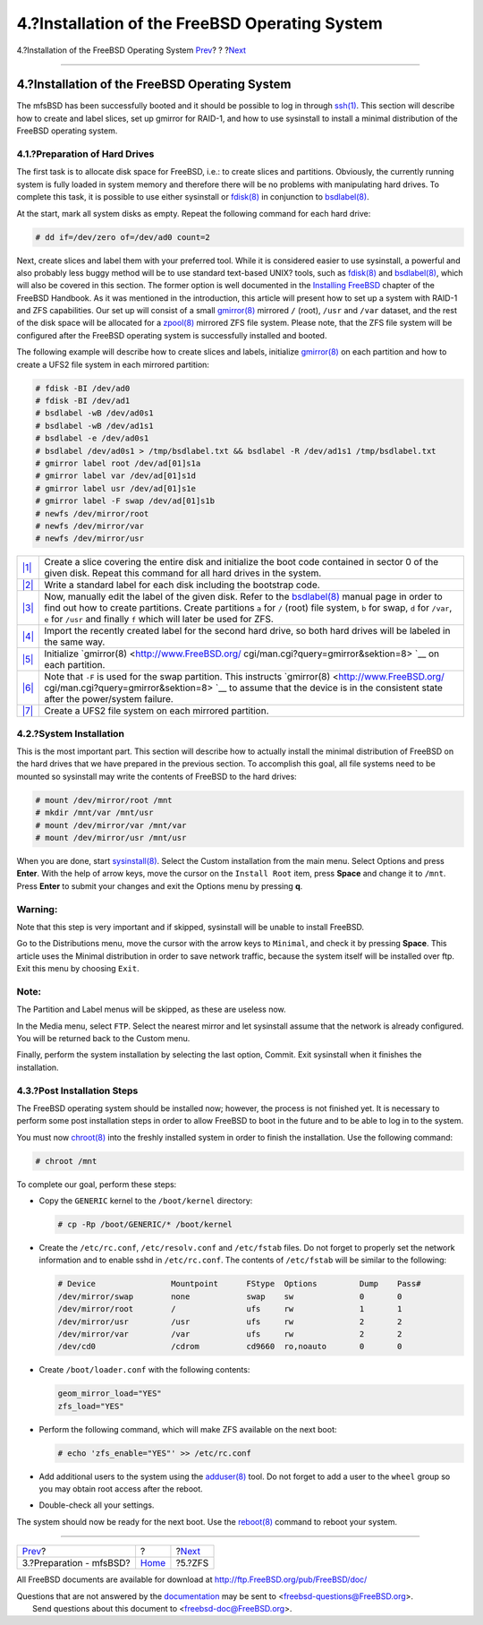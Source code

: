 ===============================================
4.?Installation of the FreeBSD Operating System
===============================================

.. raw:: html

   <div class="navheader">

4.?Installation of the FreeBSD Operating System
`Prev <preparation.html>`__?
?
?\ `Next <zfs.html>`__

--------------

.. raw:: html

   </div>

.. raw:: html

   <div class="sect1">

.. raw:: html

   <div class="titlepage" xmlns="">

.. raw:: html

   <div>

.. raw:: html

   <div>

4.?Installation of the FreeBSD Operating System
-----------------------------------------------

.. raw:: html

   </div>

.. raw:: html

   </div>

.. raw:: html

   </div>

The mfsBSD has been successfully booted and it should be possible to log
in through
`ssh(1) <http://www.FreeBSD.org/cgi/man.cgi?query=ssh&sektion=1>`__.
This section will describe how to create and label slices, set up
gmirror for RAID-1, and how to use sysinstall to install a minimal
distribution of the FreeBSD operating system.

.. raw:: html

   <div class="sect2">

.. raw:: html

   <div class="titlepage" xmlns="">

.. raw:: html

   <div>

.. raw:: html

   <div>

4.1.?Preparation of Hard Drives
~~~~~~~~~~~~~~~~~~~~~~~~~~~~~~~

.. raw:: html

   </div>

.. raw:: html

   </div>

.. raw:: html

   </div>

The first task is to allocate disk space for FreeBSD, i.e.: to create
slices and partitions. Obviously, the currently running system is fully
loaded in system memory and therefore there will be no problems with
manipulating hard drives. To complete this task, it is possible to use
either sysinstall or
`fdisk(8) <http://www.FreeBSD.org/cgi/man.cgi?query=fdisk&sektion=8>`__
in conjunction to
`bsdlabel(8) <http://www.FreeBSD.org/cgi/man.cgi?query=bsdlabel&sektion=8>`__.

At the start, mark all system disks as empty. Repeat the following
command for each hard drive:

.. code:: screen

    # dd if=/dev/zero of=/dev/ad0 count=2

Next, create slices and label them with your preferred tool. While it is
considered easier to use sysinstall, a powerful and also probably less
buggy method will be to use standard text-based UNIX? tools, such as
`fdisk(8) <http://www.FreeBSD.org/cgi/man.cgi?query=fdisk&sektion=8>`__
and
`bsdlabel(8) <http://www.FreeBSD.org/cgi/man.cgi?query=bsdlabel&sektion=8>`__,
which will also be covered in this section. The former option is well
documented in the `Installing
FreeBSD <../../../../doc/en_US.ISO8859-1/books/handbook/install-steps.html>`__
chapter of the FreeBSD Handbook. As it was mentioned in the
introduction, this article will present how to set up a system with
RAID-1 and ZFS capabilities. Our set up will consist of a small
`gmirror(8) <http://www.FreeBSD.org/cgi/man.cgi?query=gmirror&sektion=8>`__
mirrored ``/`` (root), ``/usr`` and ``/var`` dataset, and the rest of
the disk space will be allocated for a
`zpool(8) <http://www.FreeBSD.org/cgi/man.cgi?query=zpool&sektion=8>`__
mirrored ZFS file system. Please note, that the ZFS file system will be
configured after the FreeBSD operating system is successfully installed
and booted.

The following example will describe how to create slices and labels,
initialize
`gmirror(8) <http://www.FreeBSD.org/cgi/man.cgi?query=gmirror&sektion=8>`__
on each partition and how to create a UFS2 file system in each mirrored
partition:

.. code:: screen

    # fdisk -BI /dev/ad0 
    # fdisk -BI /dev/ad1
    # bsdlabel -wB /dev/ad0s1 
    # bsdlabel -wB /dev/ad1s1
    # bsdlabel -e /dev/ad0s1 
    # bsdlabel /dev/ad0s1 > /tmp/bsdlabel.txt && bsdlabel -R /dev/ad1s1 /tmp/bsdlabel.txt 
    # gmirror label root /dev/ad[01]s1a 
    # gmirror label var /dev/ad[01]s1d
    # gmirror label usr /dev/ad[01]s1e
    # gmirror label -F swap /dev/ad[01]s1b 
    # newfs /dev/mirror/root 
    # newfs /dev/mirror/var
    # newfs /dev/mirror/usr

.. raw:: html

   <div class="calloutlist">

+--------------------------------------+--------------------------------------+
| `|1| <#fdisk>`__                     | Create a slice covering the entire   |
|                                      | disk and initialize the boot code    |
|                                      | contained in sector 0 of the given   |
|                                      | disk. Repeat this command for all    |
|                                      | hard drives in the system.           |
+--------------------------------------+--------------------------------------+
| `|2| <#bsdlabel-writing>`__          | Write a standard label for each disk |
|                                      | including the bootstrap code.        |
+--------------------------------------+--------------------------------------+
| `|3| <#bsdlabel-editing>`__          | Now, manually edit the label of the  |
|                                      | given disk. Refer to the             |
|                                      | `bsdlabel(8) <http://www.FreeBSD.org |
|                                      | /cgi/man.cgi?query=bsdlabel&sektion= |
|                                      | 8>`__                                |
|                                      | manual page in order to find out how |
|                                      | to create partitions. Create         |
|                                      | partitions ``a`` for ``/`` (root)    |
|                                      | file system, ``b`` for swap, ``d``   |
|                                      | for ``/var``, ``e`` for ``/usr`` and |
|                                      | finally ``f`` which will later be    |
|                                      | used for ZFS.                        |
+--------------------------------------+--------------------------------------+
| `|4| <#bsdlabel-restore>`__          | Import the recently created label    |
|                                      | for the second hard drive, so both   |
|                                      | hard drives will be labeled in the   |
|                                      | same way.                            |
+--------------------------------------+--------------------------------------+
| `|5| <#gmirror1>`__                  | Initialize                           |
|                                      | `gmirror(8) <http://www.FreeBSD.org/ |
|                                      | cgi/man.cgi?query=gmirror&sektion=8> |
|                                      | `__                                  |
|                                      | on each partition.                   |
+--------------------------------------+--------------------------------------+
| `|6| <#gmirror2>`__                  | Note that ``-F`` is used for the     |
|                                      | swap partition. This instructs       |
|                                      | `gmirror(8) <http://www.FreeBSD.org/ |
|                                      | cgi/man.cgi?query=gmirror&sektion=8> |
|                                      | `__                                  |
|                                      | to assume that the device is in the  |
|                                      | consistent state after the           |
|                                      | power/system failure.                |
+--------------------------------------+--------------------------------------+
| `|7| <#newfs>`__                     | Create a UFS2 file system on each    |
|                                      | mirrored partition.                  |
+--------------------------------------+--------------------------------------+

.. raw:: html

   </div>

.. raw:: html

   </div>

.. raw:: html

   <div class="sect2">

.. raw:: html

   <div class="titlepage" xmlns="">

.. raw:: html

   <div>

.. raw:: html

   <div>

4.2.?System Installation
~~~~~~~~~~~~~~~~~~~~~~~~

.. raw:: html

   </div>

.. raw:: html

   </div>

.. raw:: html

   </div>

This is the most important part. This section will describe how to
actually install the minimal distribution of FreeBSD on the hard drives
that we have prepared in the previous section. To accomplish this goal,
all file systems need to be mounted so sysinstall may write the contents
of FreeBSD to the hard drives:

.. code:: screen

    # mount /dev/mirror/root /mnt
    # mkdir /mnt/var /mnt/usr
    # mount /dev/mirror/var /mnt/var
    # mount /dev/mirror/usr /mnt/usr

When you are done, start
`sysinstall(8) <http://www.FreeBSD.org/cgi/man.cgi?query=sysinstall&sektion=8>`__.
Select the Custom installation from the main menu. Select Options and
press **Enter**. With the help of arrow keys, move the cursor on the
``Install Root`` item, press **Space** and change it to ``/mnt``. Press
**Enter** to submit your changes and exit the Options menu by pressing
**q**.

.. raw:: html

   <div class="warning" xmlns="">

Warning:
~~~~~~~~

Note that this step is very important and if skipped, sysinstall will be
unable to install FreeBSD.

.. raw:: html

   </div>

Go to the Distributions menu, move the cursor with the arrow keys to
``Minimal``, and check it by pressing **Space**. This article uses the
Minimal distribution in order to save network traffic, because the
system itself will be installed over ftp. Exit this menu by choosing
``Exit``.

.. raw:: html

   <div class="note" xmlns="">

Note:
~~~~~

The Partition and Label menus will be skipped, as these are useless now.

.. raw:: html

   </div>

In the Media menu, select ``FTP``. Select the nearest mirror and let
sysinstall assume that the network is already configured. You will be
returned back to the Custom menu.

Finally, perform the system installation by selecting the last option,
Commit. Exit sysinstall when it finishes the installation.

.. raw:: html

   </div>

.. raw:: html

   <div class="sect2">

.. raw:: html

   <div class="titlepage" xmlns="">

.. raw:: html

   <div>

.. raw:: html

   <div>

4.3.?Post Installation Steps
~~~~~~~~~~~~~~~~~~~~~~~~~~~~

.. raw:: html

   </div>

.. raw:: html

   </div>

.. raw:: html

   </div>

The FreeBSD operating system should be installed now; however, the
process is not finished yet. It is necessary to perform some post
installation steps in order to allow FreeBSD to boot in the future and
to be able to log in to the system.

You must now
`chroot(8) <http://www.FreeBSD.org/cgi/man.cgi?query=chroot&sektion=8>`__
into the freshly installed system in order to finish the installation.
Use the following command:

.. code:: screen

    # chroot /mnt

To complete our goal, perform these steps:

.. raw:: html

   <div class="itemizedlist">

-  Copy the ``GENERIC`` kernel to the ``/boot/kernel`` directory:

   .. code:: screen

       # cp -Rp /boot/GENERIC/* /boot/kernel

-  Create the ``/etc/rc.conf``, ``/etc/resolv.conf`` and ``/etc/fstab``
   files. Do not forget to properly set the network information and to
   enable sshd in ``/etc/rc.conf``. The contents of ``/etc/fstab`` will
   be similar to the following:

   .. code:: programlisting

       # Device                Mountpoint      FStype  Options         Dump    Pass#
       /dev/mirror/swap        none            swap    sw              0       0
       /dev/mirror/root        /               ufs     rw              1       1
       /dev/mirror/usr         /usr            ufs     rw              2       2
       /dev/mirror/var         /var            ufs     rw              2       2
       /dev/cd0                /cdrom          cd9660  ro,noauto       0       0

-  Create ``/boot/loader.conf`` with the following contents:

   .. code:: programlisting

       geom_mirror_load="YES"
       zfs_load="YES"

-  Perform the following command, which will make ZFS available on the
   next boot:

   .. code:: screen

       # echo 'zfs_enable="YES"' >> /etc/rc.conf 

-  Add additional users to the system using the
   `adduser(8) <http://www.FreeBSD.org/cgi/man.cgi?query=adduser&sektion=8>`__
   tool. Do not forget to add a user to the ``wheel`` group so you may
   obtain root access after the reboot.

-  Double-check all your settings.

.. raw:: html

   </div>

The system should now be ready for the next boot. Use the
`reboot(8) <http://www.FreeBSD.org/cgi/man.cgi?query=reboot&sektion=8>`__
command to reboot your system.

.. raw:: html

   </div>

.. raw:: html

   </div>

.. raw:: html

   <div class="navfooter">

--------------

+--------------------------------+-------------------------+--------------------------+
| `Prev <preparation.html>`__?   | ?                       | ?\ `Next <zfs.html>`__   |
+--------------------------------+-------------------------+--------------------------+
| 3.?Preparation - mfsBSD?       | `Home <index.html>`__   | ?5.?ZFS                  |
+--------------------------------+-------------------------+--------------------------+

.. raw:: html

   </div>

All FreeBSD documents are available for download at
http://ftp.FreeBSD.org/pub/FreeBSD/doc/

| Questions that are not answered by the
  `documentation <http://www.FreeBSD.org/docs.html>`__ may be sent to
  <freebsd-questions@FreeBSD.org\ >.
|  Send questions about this document to <freebsd-doc@FreeBSD.org\ >.

.. |1| image:: ./imagelib/callouts/1.png
.. |2| image:: ./imagelib/callouts/2.png
.. |3| image:: ./imagelib/callouts/3.png
.. |4| image:: ./imagelib/callouts/4.png
.. |5| image:: ./imagelib/callouts/5.png
.. |6| image:: ./imagelib/callouts/6.png
.. |7| image:: ./imagelib/callouts/7.png

